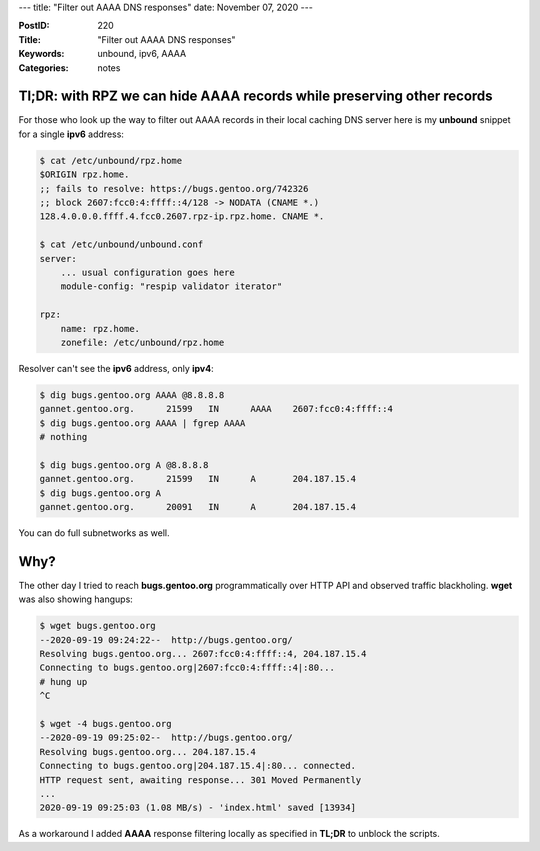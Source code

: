 ---
title: "Filter out AAAA DNS responses"
date: November 07, 2020
---

:PostID: 220
:Title: "Filter out AAAA DNS responses"
:Keywords: unbound, ipv6, AAAA
:Categories: notes

Tl;DR: with RPZ we can hide AAAA records while preserving other records
-----------------------------------------------------------------------

For those who look up the way to filter out AAAA records
in their local caching DNS server here is my **unbound**
snippet for a single **ipv6** address:

.. code-block::

    $ cat /etc/unbound/rpz.home
    $ORIGIN rpz.home.
    ;; fails to resolve: https://bugs.gentoo.org/742326
    ;; block 2607:fcc0:4:ffff::4/128 -> NODATA (CNAME *.)
    128.4.0.0.0.ffff.4.fcc0.2607.rpz-ip.rpz.home. CNAME *.

    $ cat /etc/unbound/unbound.conf
    server:
        ... usual configuration goes here
        module-config: "respip validator iterator"

    rpz:
        name: rpz.home.
        zonefile: /etc/unbound/rpz.home

Resolver can't see the **ipv6** address, only **ipv4**:

.. code-block::

    $ dig bugs.gentoo.org AAAA @8.8.8.8
    gannet.gentoo.org.      21599   IN      AAAA    2607:fcc0:4:ffff::4
    $ dig bugs.gentoo.org AAAA | fgrep AAAA
    # nothing

    $ dig bugs.gentoo.org A @8.8.8.8
    gannet.gentoo.org.      21599   IN      A       204.187.15.4
    $ dig bugs.gentoo.org A
    gannet.gentoo.org.      20091   IN      A       204.187.15.4

You can do full subnetworks as well.

Why?
----

The other day I tried to reach **bugs.gentoo.org** programmatically
over HTTP API and observed traffic blackholing. **wget** was also
showing hangups:

.. code-block::

    $ wget bugs.gentoo.org
    --2020-09-19 09:24:22--  http://bugs.gentoo.org/
    Resolving bugs.gentoo.org... 2607:fcc0:4:ffff::4, 204.187.15.4
    Connecting to bugs.gentoo.org|2607:fcc0:4:ffff::4|:80...
    # hung up
    ^C

    $ wget -4 bugs.gentoo.org
    --2020-09-19 09:25:02--  http://bugs.gentoo.org/
    Resolving bugs.gentoo.org... 204.187.15.4
    Connecting to bugs.gentoo.org|204.187.15.4|:80... connected.
    HTTP request sent, awaiting response... 301 Moved Permanently
    ...
    2020-09-19 09:25:03 (1.08 MB/s) - 'index.html' saved [13934]

As a workaround I added **AAAA** response filtering locally as
specified in **TL;DR** to unblock the scripts.

